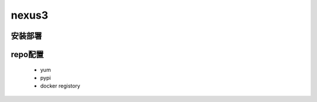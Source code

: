 nexus3
======

 
安装部署
''''''''

  .. literalinclude:: yaml/nexus-docker-compose.yaml
      :language: yaml

 
repo配置
'''''''''
  - yum 
  - pypi
  - docker registory

